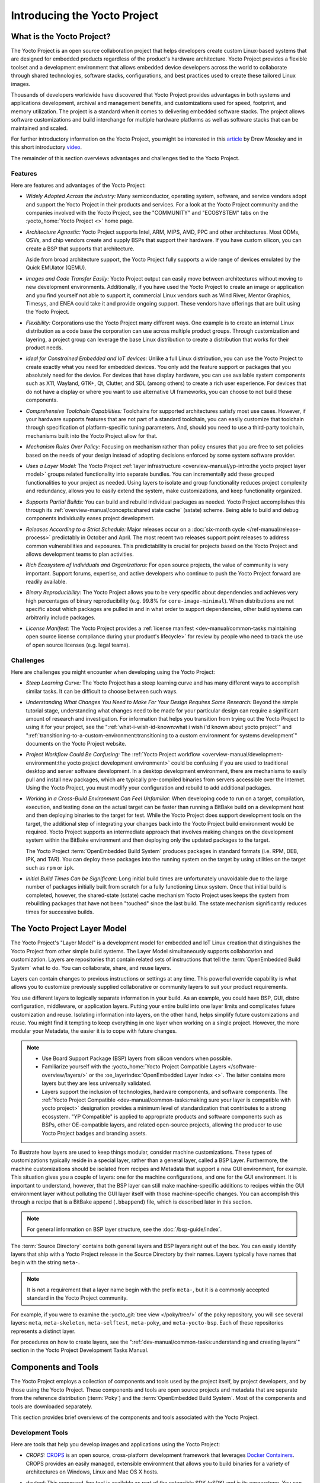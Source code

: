 .. SPDX-License-Identifier: CC-BY-SA-2.0-UK

*****************************
Introducing the Yocto Project
*****************************

What is the Yocto Project?
==========================

The Yocto Project is an open source collaboration project that helps
developers create custom Linux-based systems that are designed for
embedded products regardless of the product's hardware architecture.
Yocto Project provides a flexible toolset and a development environment
that allows embedded device developers across the world to collaborate
through shared technologies, software stacks, configurations, and best
practices used to create these tailored Linux images.

Thousands of developers worldwide have discovered that Yocto Project
provides advantages in both systems and applications development,
archival and management benefits, and customizations used for speed,
footprint, and memory utilization. The project is a standard when it
comes to delivering embedded software stacks. The project allows
software customizations and build interchange for multiple hardware
platforms as well as software stacks that can be maintained and scaled.

.. image:: figures/key-dev-elements.png
    :width: 100%

For further introductory information on the Yocto Project, you might be
interested in this
`article <https://www.embedded.com/electronics-blogs/say-what-/4458600/Why-the-Yocto-Project-for-my-IoT-Project->`__
by Drew Moseley and in this short introductory
`video <https://www.youtube.com/watch?v=utZpKM7i5Z4>`__.

The remainder of this section overviews advantages and challenges tied
to the Yocto Project.

Features
--------

Here are features and advantages of the Yocto Project:

-  *Widely Adopted Across the Industry:* Many semiconductor, operating
   system, software, and service vendors adopt and support the Yocto
   Project in their products and services. For a look at the Yocto
   Project community and the companies involved with the Yocto Project,
   see the "COMMUNITY" and "ECOSYSTEM" tabs on the
   :yocto_home:`Yocto Project <>` home page.

-  *Architecture Agnostic:* Yocto Project supports Intel, ARM, MIPS,
   AMD, PPC and other architectures. Most ODMs, OSVs, and chip vendors
   create and supply BSPs that support their hardware. If you have
   custom silicon, you can create a BSP that supports that architecture.

   Aside from broad architecture support, the Yocto Project fully
   supports a wide range of devices emulated by the Quick EMUlator
   (QEMU).

-  *Images and Code Transfer Easily:* Yocto Project output can easily
   move between architectures without moving to new development
   environments. Additionally, if you have used the Yocto Project to
   create an image or application and you find yourself not able to
   support it, commercial Linux vendors such as Wind River, Mentor
   Graphics, Timesys, and ENEA could take it and provide ongoing
   support. These vendors have offerings that are built using the Yocto
   Project.

-  *Flexibility:* Corporations use the Yocto Project many different
   ways. One example is to create an internal Linux distribution as a
   code base the corporation can use across multiple product groups.
   Through customization and layering, a project group can leverage the
   base Linux distribution to create a distribution that works for their
   product needs.

-  *Ideal for Constrained Embedded and IoT devices:* Unlike a full Linux
   distribution, you can use the Yocto Project to create exactly what
   you need for embedded devices. You only add the feature support or
   packages that you absolutely need for the device. For devices that
   have display hardware, you can use available system components such
   as X11, Wayland, GTK+, Qt, Clutter, and SDL (among others) to create
   a rich user experience. For devices that do not have a display or
   where you want to use alternative UI frameworks, you can choose to
   not build these components.

-  *Comprehensive Toolchain Capabilities:* Toolchains for supported
   architectures satisfy most use cases. However, if your hardware
   supports features that are not part of a standard toolchain, you can
   easily customize that toolchain through specification of
   platform-specific tuning parameters. And, should you need to use a
   third-party toolchain, mechanisms built into the Yocto Project allow
   for that.

-  *Mechanism Rules Over Policy:* Focusing on mechanism rather than
   policy ensures that you are free to set policies based on the needs
   of your design instead of adopting decisions enforced by some system
   software provider.

-  *Uses a Layer Model:* The Yocto Project :ref:`layer
   infrastructure <overview-manual/yp-intro:the yocto project layer model>`
   groups related functionality into separate bundles. You can incrementally
   add these grouped functionalities to your project as needed. Using layers to
   isolate and group functionality reduces project complexity and
   redundancy, allows you to easily extend the system, make
   customizations, and keep functionality organized.

-  *Supports Partial Builds:* You can build and rebuild individual
   packages as needed. Yocto Project accomplishes this through its
   :ref:`overview-manual/concepts:shared state cache` (sstate) scheme.
   Being able to build and debug components individually eases project
   development.

-  *Releases According to a Strict Schedule:* Major releases occur on a
   :doc:`six-month cycle </ref-manual/release-process>`
   predictably in October and April. The most recent two releases
   support point releases to address common vulnerabilities and
   exposures. This predictability is crucial for projects based on the
   Yocto Project and allows development teams to plan activities.

-  *Rich Ecosystem of Individuals and Organizations:* For open source
   projects, the value of community is very important. Support forums,
   expertise, and active developers who continue to push the Yocto
   Project forward are readily available.

-  *Binary Reproducibility:* The Yocto Project allows you to be very
   specific about dependencies and achieves very high percentages of
   binary reproducibility (e.g. 99.8% for ``core-image-minimal``). When
   distributions are not specific about which packages are pulled in and
   in what order to support dependencies, other build systems can
   arbitrarily include packages.

-  *License Manifest:* The Yocto Project provides a :ref:`license
   manifest <dev-manual/common-tasks:maintaining open source license compliance during your product's lifecycle>`
   for review by people who need to track the use of open source
   licenses (e.g. legal teams).

Challenges
----------

Here are challenges you might encounter when developing using the Yocto Project:

-  *Steep Learning Curve:* The Yocto Project has a steep learning curve
   and has many different ways to accomplish similar tasks. It can be
   difficult to choose between such ways.

-  *Understanding What Changes You Need to Make For Your Design Requires
   Some Research:* Beyond the simple tutorial stage, understanding what
   changes need to be made for your particular design can require a
   significant amount of research and investigation. For information
   that helps you transition from trying out the Yocto Project to using
   it for your project, see the ":ref:`what-i-wish-id-known:what i wish i'd known about yocto project`" and
   ":ref:`transitioning-to-a-custom-environment:transitioning to a custom environment for systems development`"
   documents on the Yocto Project website.

-  *Project Workflow Could Be Confusing:* The :ref:`Yocto Project
   workflow <overview-manual/development-environment:the yocto project development environment>`
   could be confusing if you are used to traditional desktop and server
   software development.
   In a desktop development environment, there are mechanisms to easily pull
   and install new packages, which are typically pre-compiled binaries
   from servers accessible over the Internet. Using the Yocto Project,
   you must modify your configuration and rebuild to add additional
   packages.

-  *Working in a Cross-Build Environment Can Feel Unfamiliar:* When
   developing code to run on a target, compilation, execution, and
   testing done on the actual target can be faster than running a
   BitBake build on a development host and then deploying binaries to
   the target for test. While the Yocto Project does support development
   tools on the target, the additional step of integrating your changes
   back into the Yocto Project build environment would be required.
   Yocto Project supports an intermediate approach that involves making
   changes on the development system within the BitBake environment and
   then deploying only the updated packages to the target.

   The Yocto Project :term:`OpenEmbedded Build System`
   produces packages
   in standard formats (i.e. RPM, DEB, IPK, and TAR). You can deploy
   these packages into the running system on the target by using
   utilities on the target such as ``rpm`` or ``ipk``.

-  *Initial Build Times Can be Significant:* Long initial build times
   are unfortunately unavoidable due to the large number of packages
   initially built from scratch for a fully functioning Linux system.
   Once that initial build is completed, however, the shared-state
   (sstate) cache mechanism Yocto Project uses keeps the system from
   rebuilding packages that have not been "touched" since the last
   build. The sstate mechanism significantly reduces times for
   successive builds.

The Yocto Project Layer Model
=============================

The Yocto Project's "Layer Model" is a development model for embedded
and IoT Linux creation that distinguishes the Yocto Project from other
simple build systems. The Layer Model simultaneously supports
collaboration and customization. Layers are repositories that contain
related sets of instructions that tell the :term:`OpenEmbedded Build System`
what to do. You can
collaborate, share, and reuse layers.

Layers can contain changes to previous instructions or settings at any
time. This powerful override capability is what allows you to customize
previously supplied collaborative or community layers to suit your
product requirements.

You use different layers to logically separate information in your
build. As an example, you could have BSP, GUI, distro configuration,
middleware, or application layers. Putting your entire build into one
layer limits and complicates future customization and reuse. Isolating
information into layers, on the other hand, helps simplify future
customizations and reuse. You might find it tempting to keep everything
in one layer when working on a single project. However, the more modular
your Metadata, the easier it is to cope with future changes.

.. note::

   -  Use Board Support Package (BSP) layers from silicon vendors when
      possible.

   -  Familiarize yourself with the
      :yocto_home:`Yocto Project Compatible Layers </software-overview/layers/>`
      or the :oe_layerindex:`OpenEmbedded Layer Index <>`.
      The latter contains more layers but they are less universally
      validated.

   -  Layers support the inclusion of technologies, hardware components,
      and software components. The :ref:`Yocto Project
      Compatible <dev-manual/common-tasks:making sure your layer is compatible with yocto project>`
      designation provides a minimum level of standardization that
      contributes to a strong ecosystem. "YP Compatible" is applied to
      appropriate products and software components such as BSPs, other
      OE-compatible layers, and related open-source projects, allowing
      the producer to use Yocto Project badges and branding assets.

To illustrate how layers are used to keep things modular, consider
machine customizations. These types of customizations typically reside
in a special layer, rather than a general layer, called a BSP Layer.
Furthermore, the machine customizations should be isolated from recipes
and Metadata that support a new GUI environment, for example. This
situation gives you a couple of layers: one for the machine
configurations, and one for the GUI environment. It is important to
understand, however, that the BSP layer can still make machine-specific
additions to recipes within the GUI environment layer without polluting
the GUI layer itself with those machine-specific changes. You can
accomplish this through a recipe that is a BitBake append
(``.bbappend``) file, which is described later in this section.

.. note::

   For general information on BSP layer structure, see the
   :doc:`/bsp-guide/index`.

The :term:`Source Directory`
contains both general layers and BSP layers right out of the box. You
can easily identify layers that ship with a Yocto Project release in the
Source Directory by their names. Layers typically have names that begin
with the string ``meta-``.

.. note::

   It is not a requirement that a layer name begin with the prefix
   ``meta-``, but it is a commonly accepted standard in the Yocto Project
   community.

For example, if you were to examine the :yocto_git:`tree view </poky/tree/>`
of the ``poky`` repository, you will see several layers: ``meta``,
``meta-skeleton``, ``meta-selftest``, ``meta-poky``, and
``meta-yocto-bsp``. Each of these repositories represents a distinct
layer.

For procedures on how to create layers, see the
":ref:`dev-manual/common-tasks:understanding and creating layers`"
section in the Yocto Project Development Tasks Manual.

Components and Tools
====================

The Yocto Project employs a collection of components and tools used by
the project itself, by project developers, and by those using the Yocto
Project. These components and tools are open source projects and
metadata that are separate from the reference distribution
(:term:`Poky`) and the :term:`OpenEmbedded Build System`. Most of the
components and tools are downloaded separately.

This section provides brief overviews of the components and tools
associated with the Yocto Project.

Development Tools
-----------------

Here are tools that help you develop images and applications using
the Yocto Project:

-  *CROPS:* `CROPS <https://github.com/crops/poky-container/>`__ is an
   open source, cross-platform development framework that leverages
   `Docker Containers <https://www.docker.com/>`__. CROPS provides an
   easily managed, extensible environment that allows you to build
   binaries for a variety of architectures on Windows, Linux and Mac OS
   X hosts.

-  *devtool:* This command-line tool is available as part of the
   extensible SDK (eSDK) and is its cornerstone. You can use ``devtool``
   to help build, test, and package software within the eSDK. You can
   use the tool to optionally integrate what you build into an image
   built by the OpenEmbedded build system.

   The ``devtool`` command employs a number of sub-commands that allow
   you to add, modify, and upgrade recipes. As with the OpenEmbedded
   build system, "recipes" represent software packages within
   ``devtool``. When you use ``devtool add``, a recipe is automatically
   created. When you use ``devtool modify``, the specified existing
   recipe is used in order to determine where to get the source code and
   how to patch it. In both cases, an environment is set up so that when
   you build the recipe a source tree that is under your control is used
   in order to allow you to make changes to the source as desired. By
   default, both new recipes and the source go into a "workspace"
   directory under the eSDK. The ``devtool upgrade`` command updates an
   existing recipe so that you can build it for an updated set of source
   files.

   You can read about the ``devtool`` workflow in the Yocto Project
   Application Development and Extensible Software Development Kit
   (eSDK) Manual in the
   ":ref:`sdk-manual/extensible:using \`\`devtool\`\` in your sdk workflow`"
   section.

-  *Extensible Software Development Kit (eSDK):* The eSDK provides a
   cross-development toolchain and libraries tailored to the contents of
   a specific image. The eSDK makes it easy to add new applications and
   libraries to an image, modify the source for an existing component,
   test changes on the target hardware, and integrate into the rest of
   the OpenEmbedded build system. The eSDK gives you a toolchain
   experience supplemented with the powerful set of ``devtool`` commands
   tailored for the Yocto Project environment.

   For information on the eSDK, see the :doc:`/sdk-manual/index` Manual.

-  *Toaster:* Toaster is a web interface to the Yocto Project
   OpenEmbedded build system. Toaster allows you to configure, run, and
   view information about builds. For information on Toaster, see the
   :doc:`/toaster-manual/index`.

Production Tools
----------------

Here are tools that help with production related activities using the
Yocto Project:

-  *Auto Upgrade Helper:* This utility when used in conjunction with the
   :term:`OpenEmbedded Build System`
   (BitBake and
   OE-Core) automatically generates upgrades for recipes that are based
   on new versions of the recipes published upstream. See
   :ref:`dev-manual/common-tasks:using the auto upgrade helper (auh)`
   for how to set it up.

-  *Recipe Reporting System:* The Recipe Reporting System tracks recipe
   versions available for Yocto Project. The main purpose of the system
   is to help you manage the recipes you maintain and to offer a dynamic
   overview of the project. The Recipe Reporting System is built on top
   of the :oe_layerindex:`OpenEmbedded Layer Index <>`, which
   is a website that indexes OpenEmbedded-Core layers.

-  *Patchwork:* `Patchwork <http://jk.ozlabs.org/projects/patchwork/>`__
   is a fork of a project originally started by
   `OzLabs <https://ozlabs.org/>`__. The project is a web-based tracking
   system designed to streamline the process of bringing contributions
   into a project. The Yocto Project uses Patchwork as an organizational
   tool to handle patches, which number in the thousands for every
   release.

-  *AutoBuilder:* AutoBuilder is a project that automates build tests
   and quality assurance (QA). By using the public AutoBuilder, anyone
   can determine the status of the current development branch of Poky.

   .. note::

      AutoBuilder is based on buildbot.

   A goal of the Yocto Project is to lead the open source industry with
   a project that automates testing and QA procedures. In doing so, the
   project encourages a development community that publishes QA and test
   plans, publicly demonstrates QA and test plans, and encourages
   development of tools that automate and test and QA procedures for the
   benefit of the development community.

   You can learn more about the AutoBuilder used by the Yocto Project
   Autobuilder :doc:`here </test-manual/understand-autobuilder>`.

-  *Pseudo:* Pseudo is the Yocto Project implementation of
   `fakeroot <http://man.he.net/man1/fakeroot>`__, which is used to run
   commands in an environment that seemingly has root privileges.

   During a build, it can be necessary to perform operations that
   require system administrator privileges. For example, file ownership
   or permissions might need to be defined. Pseudo is a tool that you
   can either use directly or through the environment variable
   ``LD_PRELOAD``. Either method allows these operations to succeed
   even without system administrator privileges.

   Thanks to Pseudo, the Yocto Project never needs root privileges to
   build images for your target system.

   You can read more about Pseudo in the
   ":ref:`overview-manual/concepts:fakeroot and pseudo`" section.

Open-Embedded Build System Components
-------------------------------------

Here are components associated with the :term:`OpenEmbedded Build System`:

-  *BitBake:* BitBake is a core component of the Yocto Project and is
   used by the OpenEmbedded build system to build images. While BitBake
   is key to the build system, BitBake is maintained separately from the
   Yocto Project.

   BitBake is a generic task execution engine that allows shell and
   Python tasks to be run efficiently and in parallel while working
   within complex inter-task dependency constraints. In short, BitBake
   is a build engine that works through recipes written in a specific
   format in order to perform sets of tasks.

   You can learn more about BitBake in the :doc:`BitBake User
   Manual <bitbake:index>`.

-  *OpenEmbedded-Core:* OpenEmbedded-Core (OE-Core) is a common layer of
   metadata (i.e. recipes, classes, and associated files) used by
   OpenEmbedded-derived systems, which includes the Yocto Project. The
   Yocto Project and the OpenEmbedded Project both maintain the
   OpenEmbedded-Core. You can find the OE-Core metadata in the Yocto
   Project :yocto_git:`Source Repositories </poky/tree/meta>`.

   Historically, the Yocto Project integrated the OE-Core metadata
   throughout the Yocto Project source repository reference system
   (Poky). After Yocto Project Version 1.0, the Yocto Project and
   OpenEmbedded agreed to work together and share a common core set of
   metadata (OE-Core), which contained much of the functionality
   previously found in Poky. This collaboration achieved a long-standing
   OpenEmbedded objective for having a more tightly controlled and
   quality-assured core. The results also fit well with the Yocto
   Project objective of achieving a smaller number of fully featured
   tools as compared to many different ones.

   Sharing a core set of metadata results in Poky as an integration
   layer on top of OE-Core. You can see that in this
   :ref:`figure <overview-manual/yp-intro:what is the yocto project?>`.
   The Yocto Project combines various components such as BitBake, OE-Core,
   script "glue", and documentation for its build system.

Reference Distribution (Poky)
-----------------------------

Poky is the Yocto Project reference distribution. It contains the
:term:`OpenEmbedded Build System`
(BitBake and OE-Core) as well as a set of metadata to get you started
building your own distribution. See the figure in
":ref:`overview-manual/yp-intro:what is the yocto project?`"
section for an illustration that shows Poky and its relationship with
other parts of the Yocto Project.

To use the Yocto Project tools and components, you can download
(``clone``) Poky and use it to bootstrap your own distribution.

.. note::

   Poky does not contain binary files. It is a working example of how to
   build your own custom Linux distribution from source.

You can read more about Poky in the
":ref:`overview-manual/yp-intro:reference embedded distribution (poky)`"
section.

Packages for Finished Targets
-----------------------------

Here are components associated with packages for finished targets:

-  *Matchbox:* Matchbox is an Open Source, base environment for the X
   Window System running on non-desktop, embedded platforms such as
   handhelds, set-top boxes, kiosks, and anything else for which screen
   space, input mechanisms, or system resources are limited.

   Matchbox consists of a number of interchangeable and optional
   applications that you can tailor to a specific, non-desktop platform
   to enhance usability in constrained environments.

   You can find the Matchbox source in the Yocto Project
   :yocto_git:`Source Repositories <>`.

-  *Opkg:* Open PacKaGe management (opkg) is a lightweight package
   management system based on the itsy package (ipkg) management system.
   Opkg is written in C and resembles Advanced Package Tool (APT) and
   Debian Package (dpkg) in operation.

   Opkg is intended for use on embedded Linux devices and is used in
   this capacity in the :oe_home:`OpenEmbedded <>` and
   `OpenWrt <https://openwrt.org/>`__ projects, as well as the Yocto
   Project.

   .. note::

      As best it can, opkg maintains backwards compatibility with ipkg
      and conforms to a subset of Debian's policy manual regarding
      control files.

   You can find the opkg source in the Yocto Project
   :yocto_git:`Source Repositories <>`.

Archived Components
-------------------

The Build Appliance is a virtual machine image that enables you to build
and boot a custom embedded Linux image with the Yocto Project using a
non-Linux development system.

Historically, the Build Appliance was the second of three methods by
which you could use the Yocto Project on a system that was not native to
Linux.

1. *Hob:* Hob, which is now deprecated and is no longer available since
   the 2.1 release of the Yocto Project provided a rudimentary,
   GUI-based interface to the Yocto Project. Toaster has fully replaced
   Hob.

2. *Build Appliance:* Post Hob, the Build Appliance became available. It
   was never recommended that you use the Build Appliance as a
   day-to-day production development environment with the Yocto Project.
   Build Appliance was useful as a way to try out development in the
   Yocto Project environment.

3. *CROPS:* The final and best solution available now for developing
   using the Yocto Project on a system not native to Linux is with
   :ref:`CROPS <overview-manual/yp-intro:development tools>`.

Development Methods
===================

The Yocto Project development environment usually involves a
:term:`Build Host` and target
hardware. You use the Build Host to build images and develop
applications, while you use the target hardware to execute deployed
software.

This section provides an introduction to the choices or development
methods you have when setting up your Build Host. Depending on your
particular workflow preference and the type of operating system your
Build Host runs, you have several choices.

.. note::

   For additional detail about the Yocto Project development
   environment, see the ":doc:`/overview-manual/development-environment`"
   chapter.

-  *Native Linux Host:* By far the best option for a Build Host. A
   system running Linux as its native operating system allows you to
   develop software by directly using the
   :term:`BitBake` tool. You can
   accomplish all aspects of development from a regular shell in a
   supported Linux distribution.

   For information on how to set up a Build Host on a system running
   Linux as its native operating system, see the
   ":ref:`dev-manual/start:setting up a native linux host`"
   section in the Yocto Project Development Tasks Manual.

-  *CROss PlatformS (CROPS):* Typically, you use
   `CROPS <https://github.com/crops/poky-container/>`__, which leverages
   `Docker Containers <https://www.docker.com/>`__, to set up a Build
   Host that is not running Linux (e.g. Microsoft Windows or macOS).

   .. note::

      You can, however, use CROPS on a Linux-based system.

   CROPS is an open source, cross-platform development framework that
   provides an easily managed, extensible environment for building
   binaries targeted for a variety of architectures on Windows, macOS,
   or Linux hosts. Once the Build Host is set up using CROPS, you can
   prepare a shell environment to mimic that of a shell being used on a
   system natively running Linux.

   For information on how to set up a Build Host with CROPS, see the
   ":ref:`dev-manual/start:setting up to use cross platforms (crops)`"
   section in the Yocto Project Development Tasks Manual.

-  *Windows Subsystem For Linux (WSL 2):* You may use Windows Subsystem
   For Linux version 2 to set up a Build Host using Windows 10 or later,
   or Windows Server 2019 or later.

   The Windows Subsystem For Linux allows Windows to run a real Linux
   kernel inside of a lightweight virtual machine (VM).

   For information on how to set up a Build Host with WSL 2, see the
   ":ref:`dev-manual/start:setting up to use windows subsystem for linux (wsl 2)`"
   section in the Yocto Project Development Tasks Manual.

-  *Toaster:* Regardless of what your Build Host is running, you can use
   Toaster to develop software using the Yocto Project. Toaster is a web
   interface to the Yocto Project's :term:`OpenEmbedded Build System`.
   The interface allows you to configure and run your builds. Information
   about builds is collected and stored in a database. You can use Toaster
   to configure and start builds on multiple remote build servers.

   For information about and how to use Toaster, see the
   :doc:`/toaster-manual/index`.

Reference Embedded Distribution (Poky)
======================================

"Poky", which is pronounced *Pock*-ee, is the name of the Yocto
Project's reference distribution or Reference OS Kit. Poky contains the
:term:`OpenEmbedded Build System` (:term:`BitBake` and
:term:`OpenEmbedded-Core (OE-Core)`) as well as a set of
:term:`Metadata` to get you started building your own distro. In other
words, Poky is a base specification of the functionality needed for a
typical embedded system as well as the components from the Yocto Project
that allow you to build a distribution into a usable binary image.

Poky is a combined repository of BitBake, OpenEmbedded-Core (which is
found in ``meta``), ``meta-poky``, ``meta-yocto-bsp``, and documentation
provided all together and known to work well together. You can view
these items that make up the Poky repository in the
:yocto_git:`Source Repositories </poky/tree/>`.

.. note::

   If you are interested in all the contents of the
   poky
   Git repository, see the ":ref:`ref-manual/structure:top-level core components`"
   section in the Yocto Project Reference Manual.

The following figure illustrates what generally comprises Poky:

.. image:: figures/poky-reference-distribution.png
    :width: 100%

-  BitBake is a task executor and scheduler that is the heart of the
   OpenEmbedded build system.

-  ``meta-poky``, which is Poky-specific metadata.

-  ``meta-yocto-bsp``, which are Yocto Project-specific Board Support
   Packages (BSPs).

-  OpenEmbedded-Core (OE-Core) metadata, which includes shared
   configurations, global variable definitions, shared classes,
   packaging, and recipes. Classes define the encapsulation and
   inheritance of build logic. Recipes are the logical units of software
   and images to be built.

-  Documentation, which contains the Yocto Project source files used to
   make the set of user manuals.

.. note::

   While Poky is a "complete" distribution specification and is tested
   and put through QA, you cannot use it as a product "out of the box"
   in its current form.

To use the Yocto Project tools, you can use Git to clone (download) the
Poky repository then use your local copy of the reference distribution
to bootstrap your own distribution.

.. note::

   Poky does not contain binary files. It is a working example of how to
   build your own custom Linux distribution from source.

Poky has a regular, well established, six-month release cycle under its
own version. Major releases occur at the same time major releases (point
releases) occur for the Yocto Project, which are typically in the Spring
and Fall. For more information on the Yocto Project release schedule and
cadence, see the ":doc:`/ref-manual/release-process`" chapter in the
Yocto Project Reference Manual.

Much has been said about Poky being a "default configuration". A default
configuration provides a starting image footprint. You can use Poky out
of the box to create an image ranging from a shell-accessible minimal
image all the way up to a Linux Standard Base-compliant image that uses
a GNOME Mobile and Embedded (GMAE) based reference user interface called
Sato.

One of the most powerful properties of Poky is that every aspect of a
build is controlled by the metadata. You can use metadata to augment
these base image types by adding metadata :ref:`layers
<overview-manual/yp-intro:the yocto project layer model>` that extend
functionality.
These layers can provide, for example, an additional software stack for
an image type, add a board support package (BSP) for additional
hardware, or even create a new image type.

Metadata is loosely grouped into configuration files or package recipes.
A recipe is a collection of non-executable metadata used by BitBake to
set variables or define additional build-time tasks. A recipe contains
fields such as the recipe description, the recipe version, the license
of the package and the upstream source repository. A recipe might also
indicate that the build process uses autotools, make, distutils or any
other build process, in which case the basic functionality can be
defined by the classes it inherits from the OE-Core layer's class
definitions in ``./meta/classes``. Within a recipe you can also define
additional tasks as well as task prerequisites. Recipe syntax through
BitBake also supports both ``:prepend`` and ``:append`` operators as a
method of extending task functionality. These operators inject code into
the beginning or end of a task. For information on these BitBake
operators, see the
":ref:`bitbake:bitbake-user-manual/bitbake-user-manual-metadata:appending and prepending (override style syntax)`"
section in the BitBake User's Manual.

The OpenEmbedded Build System Workflow
======================================

The :term:`OpenEmbedded Build System` uses a "workflow" to
accomplish image and SDK generation. The following figure overviews that
workflow:

.. image:: figures/YP-flow-diagram.png
    :width: 100%

Following is a brief summary of the "workflow":

1. Developers specify architecture, policies, patches and configuration
   details.

2. The build system fetches and downloads the source code from the
   specified location. The build system supports standard methods such
   as tarballs or source code repositories systems such as Git.

3. Once source code is downloaded, the build system extracts the sources
   into a local work area where patches are applied and common steps for
   configuring and compiling the software are run.

4. The build system then installs the software into a temporary staging
   area where the binary package format you select (DEB, RPM, or IPK) is
   used to roll up the software.

5. Different QA and sanity checks run throughout entire build process.

6. After the binaries are created, the build system generates a binary
   package feed that is used to create the final root file image.

7. The build system generates the file system image and a customized
   Extensible SDK (eSDK) for application development in parallel.

For a very detailed look at this workflow, see the
":ref:`overview-manual/concepts:openembedded build system concepts`" section.

Some Basic Terms
================

It helps to understand some basic fundamental terms when learning the
Yocto Project. Although there is a list of terms in the ":doc:`Yocto Project
Terms </ref-manual/terms>`" section of the Yocto Project
Reference Manual, this section provides the definitions of some terms
helpful for getting started:

-  *Configuration Files:* Files that hold global definitions of
   variables, user-defined variables, and hardware configuration
   information. These files tell the :term:`OpenEmbedded Build System`
   what to build and
   what to put into the image to support a particular platform.

-  *Extensible Software Development Kit (eSDK):* A custom SDK for
   application developers. This eSDK allows developers to incorporate
   their library and programming changes back into the image to make
   their code available to other application developers. For information
   on the eSDK, see the :doc:`/sdk-manual/index` manual.

-  *Layer:* A collection of related recipes. Layers allow you to
   consolidate related metadata to customize your build. Layers also
   isolate information used when building for multiple architectures.
   Layers are hierarchical in their ability to override previous
   specifications. You can include any number of available layers from
   the Yocto Project and customize the build by adding your own layers
   after them. You can search the Layer Index for layers used within
   Yocto Project.

   For more detailed information on layers, see the
   ":ref:`dev-manual/common-tasks:understanding and creating layers`"
   section in the Yocto Project Development Tasks Manual. For a
   discussion specifically on BSP Layers, see the
   ":ref:`bsp-guide/bsp:bsp layers`" section in the Yocto
   Project Board Support Packages (BSP) Developer's Guide.

-  *Metadata:* A key element of the Yocto Project is the Metadata that
   is used to construct a Linux distribution and is contained in the
   files that the OpenEmbedded build system parses when building an
   image. In general, Metadata includes recipes, configuration files,
   and other information that refers to the build instructions
   themselves, as well as the data used to control what things get built
   and the effects of the build. Metadata also includes commands and
   data used to indicate what versions of software are used, from where
   they are obtained, and changes or additions to the software itself
   (patches or auxiliary files) that are used to fix bugs or customize
   the software for use in a particular situation. OpenEmbedded-Core is
   an important set of validated metadata.

-  *OpenEmbedded Build System:* The terms "BitBake" and "build system"
   are sometimes used for the OpenEmbedded Build System.

   BitBake is a task scheduler and execution engine that parses
   instructions (i.e. recipes) and configuration data. After a parsing
   phase, BitBake creates a dependency tree to order the compilation,
   schedules the compilation of the included code, and finally executes
   the building of the specified custom Linux image (distribution).
   BitBake is similar to the ``make`` tool.

   During a build process, the build system tracks dependencies and
   performs a native or cross-compilation of each package. As a first
   step in a cross-build setup, the framework attempts to create a
   cross-compiler toolchain (i.e. Extensible SDK) suited for the target
   platform.

-  *OpenEmbedded-Core (OE-Core):* OE-Core is metadata comprised of
   foundation recipes, classes, and associated files that are meant to
   be common among many different OpenEmbedded-derived systems,
   including the Yocto Project. OE-Core is a curated subset of an
   original repository developed by the OpenEmbedded community that has
   been pared down into a smaller, core set of continuously validated
   recipes. The result is a tightly controlled and quality-assured core
   set of recipes.

   You can see the Metadata in the ``meta`` directory of the Yocto
   Project :yocto_git:`Source Repositories <>`.

-  *Packages:* In the context of the Yocto Project, this term refers to
   a recipe's packaged output produced by BitBake (i.e. a "baked
   recipe"). A package is generally the compiled binaries produced from
   the recipe's sources. You "bake" something by running it through
   BitBake.

   It is worth noting that the term "package" can, in general, have
   subtle meanings. For example, the packages referred to in the
   ":ref:`ref-manual/system-requirements:required packages for the build host`"
   section in the Yocto Project Reference Manual are compiled binaries
   that, when installed, add functionality to your host Linux
   distribution.

   Another point worth noting is that historically within the Yocto
   Project, recipes were referred to as packages --- thus, the existence
   of several BitBake variables that are seemingly mis-named, (e.g.
   :term:`PR`,
   :term:`PV`, and
   :term:`PE`).

-  *Poky:* Poky is a reference embedded distribution and a reference
   test configuration. Poky provides the following:

   -  A base-level functional distro used to illustrate how to customize
      a distribution.

   -  A means by which to test the Yocto Project components (i.e. Poky
      is used to validate the Yocto Project).

   -  A vehicle through which you can download the Yocto Project.

   Poky is not a product level distro. Rather, it is a good starting
   point for customization.

   .. note::

      Poky is an integration layer on top of OE-Core.

-  *Recipe:* The most common form of metadata. A recipe contains a list
   of settings and tasks (i.e. instructions) for building packages that
   are then used to build the binary image. A recipe describes where you
   get source code and which patches to apply. Recipes describe
   dependencies for libraries or for other recipes as well as
   configuration and compilation options. Related recipes are
   consolidated into a layer.
